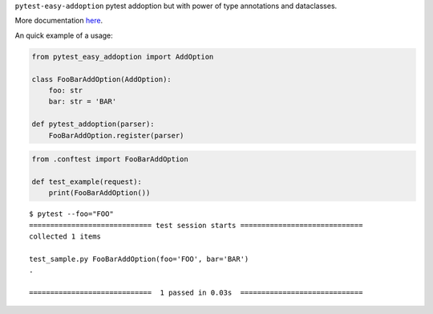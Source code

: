 
.. raw:: html
    
    <h1 align="center">Pytest-Easy-Addoption</h2>
    
    <p align="center">
        <a href="https://www.python.org/dev/peps/pep-0008/"><img alt="Code Style" src="https://img.shields.io/badge/Code%20Style-PEP%208-blueviolet"></a>
        <a href="https://github.com/uriyyo/pytest-easy-addoption/blob/develop/LICENSE"><img alt="License: MIT" src="https://black.readthedocs.io/en/stable/_static/license.svg"></a>
        <img alt="Contributions" src="https://img.shields.io/badge/Contributions-Welcome-brightgreen">
        <a href="https://github.com/uriyyo/pytest-easy-addoption/actions?query=workflow%3ATest"><img alt="Build Status" src="https://github.com/uriyyo/pytest-easy-addoption/workflows/Test/badge.svg?branch=develop"></a>
        <a href="https://codecov.io/gh/uriyyo/pytest-easy-addoption"><img alt="Coverage" src="https://codecov.io/gh/uriyyo/pytest-easy-addoption/branch/develop/graph/badge.svg"></a>
    </p>


``pytest-easy-addoption`` pytest addoption but with power of type annotations and dataclasses.

More documentation `here <https://github.com/uriyyo/pytest-easy-addoption/blob/develop/doc/en.rst>`_.

An quick example of a usage:

.. code-block:: python

    from pytest_easy_addoption import AddOption
    
    class FooBarAddOption(AddOption):
        foo: str
        bar: str = 'BAR'
    
    def pytest_addoption(parser):
        FooBarAddOption.register(parser)

.. code-block:: python

    from .conftest import FooBarAddOption

    def test_example(request):
        print(FooBarAddOption())

::

    $ pytest --foo="FOO"
    ============================= test session starts =============================
    collected 1 items

    test_sample.py FooBarAddOption(foo='FOO', bar='BAR')
    .

    =============================  1 passed in 0.03s  =============================
